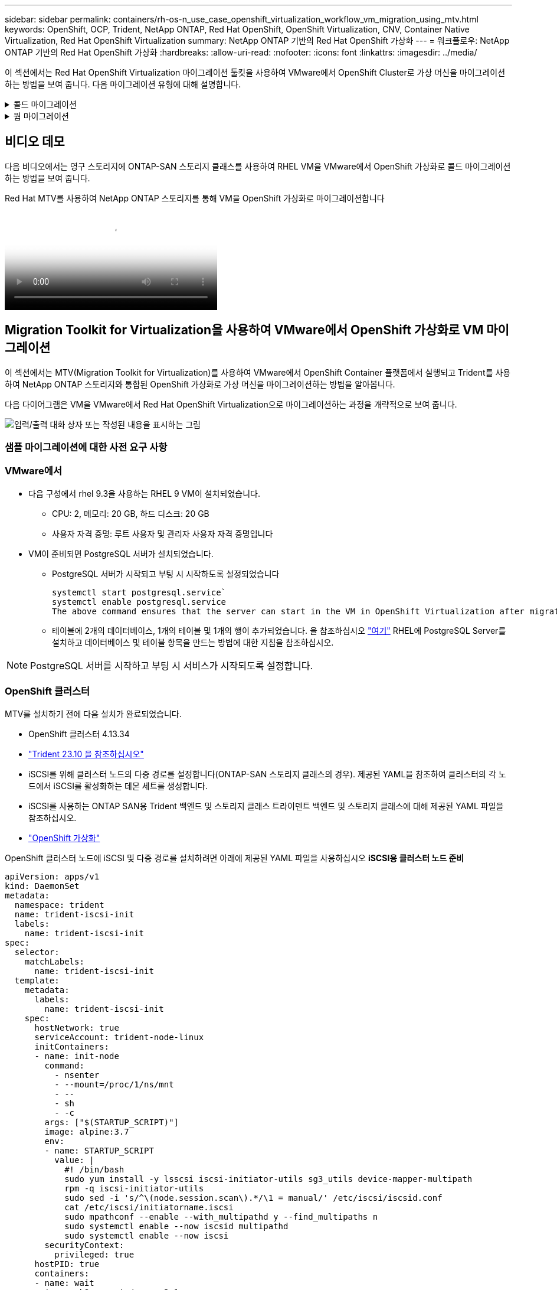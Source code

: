 ---
sidebar: sidebar 
permalink: containers/rh-os-n_use_case_openshift_virtualization_workflow_vm_migration_using_mtv.html 
keywords: OpenShift, OCP, Trident, NetApp ONTAP, Red Hat OpenShift, OpenShift Virtualization, CNV, Container Native Virtualization, Red Hat OpenShift Virtualization 
summary: NetApp ONTAP 기반의 Red Hat OpenShift 가상화 
---
= 워크플로우: NetApp ONTAP 기반의 Red Hat OpenShift 가상화
:hardbreaks:
:allow-uri-read: 
:nofooter: 
:icons: font
:linkattrs: 
:imagesdir: ../media/


[role="lead"]
이 섹션에서는 Red Hat OpenShift Virtualization 마이그레이션 툴킷을 사용하여 VMware에서 OpenShift Cluster로 가상 머신을 마이그레이션하는 방법을 보여 줍니다. 다음 마이그레이션 유형에 대해 설명합니다.

.콜드 마이그레이션
[%collapsible]
====
기본 마이그레이션 유형입니다. 데이터가 복제되는 동안 소스 가상 머신이 종료됩니다.

====
.웜 마이그레이션
[%collapsible]
====
이 유형의 마이그레이션에서는 소스 가상 머신(VM)이 실행되는 동안 대부분의 데이터가 사전 복제 단계에서 복제됩니다. 그런 다음 VM이 종료되고 나머지 데이터가 컷오버 단계 동안 복사됩니다.

====


== 비디오 데모

다음 비디오에서는 영구 스토리지에 ONTAP-SAN 스토리지 클래스를 사용하여 RHEL VM을 VMware에서 OpenShift 가상화로 콜드 마이그레이션하는 방법을 보여 줍니다.

.Red Hat MTV를 사용하여 NetApp ONTAP 스토리지를 통해 VM을 OpenShift 가상화로 마이그레이션합니다
video::bac58645-dd75-4e92-b5fe-b12b015dc199[panopto,width=360]


== Migration Toolkit for Virtualization을 사용하여 VMware에서 OpenShift 가상화로 VM 마이그레이션

이 섹션에서는 MTV(Migration Toolkit for Virtualization)를 사용하여 VMware에서 OpenShift Container 플랫폼에서 실행되고 Trident를 사용하여 NetApp ONTAP 스토리지와 통합된 OpenShift 가상화로 가상 머신을 마이그레이션하는 방법을 알아봅니다.

다음 다이어그램은 VM을 VMware에서 Red Hat OpenShift Virtualization으로 마이그레이션하는 과정을 개략적으로 보여 줍니다.

image:rh-os-n_use_case_vm_migration_using_mtv.png["입력/출력 대화 상자 또는 작성된 내용을 표시하는 그림"]



=== 샘플 마이그레이션에 대한 사전 요구 사항



=== **VMware에서**

* 다음 구성에서 rhel 9.3을 사용하는 RHEL 9 VM이 설치되었습니다.
+
** CPU: 2, 메모리: 20 GB, 하드 디스크: 20 GB
** 사용자 자격 증명: 루트 사용자 및 관리자 사용자 자격 증명입니다


* VM이 준비되면 PostgreSQL 서버가 설치되었습니다.
+
** PostgreSQL 서버가 시작되고 부팅 시 시작하도록 설정되었습니다
+
[source, console]
----
systemctl start postgresql.service`
systemctl enable postgresql.service
The above command ensures that the server can start in the VM in OpenShift Virtualization after migration
----
** 테이블에 2개의 데이터베이스, 1개의 테이블 및 1개의 행이 추가되었습니다. 을 참조하십시오 link:https://access.redhat.com/documentation/fr-fr/red_hat_enterprise_linux/9/html/configuring_and_using_database_servers/installing-postgresql_using-postgresql["여기"] RHEL에 PostgreSQL Server를 설치하고 데이터베이스 및 테이블 항목을 만드는 방법에 대한 지침을 참조하십시오.





NOTE: PostgreSQL 서버를 시작하고 부팅 시 서비스가 시작되도록 설정합니다.



=== **OpenShift 클러스터**

MTV를 설치하기 전에 다음 설치가 완료되었습니다.

* OpenShift 클러스터 4.13.34
* link:https://docs.netapp.com/us-en/trident/trident-get-started/kubernetes-deploy.html["Trident 23.10 을 참조하십시오"]
* iSCSI를 위해 클러스터 노드의 다중 경로를 설정합니다(ONTAP-SAN 스토리지 클래스의 경우). 제공된 YAML을 참조하여 클러스터의 각 노드에서 iSCSI를 활성화하는 데몬 세트를 생성합니다.
* iSCSI를 사용하는 ONTAP SAN용 Trident 백엔드 및 스토리지 클래스 트라이덴트 백엔드 및 스토리지 클래스에 대해 제공된 YAML 파일을 참조하십시오.
* link:https://docs.openshift.com/container-platform/4.13/virt/install/installing-virt-web.html["OpenShift 가상화"]


OpenShift 클러스터 노드에 iSCSI 및 다중 경로를 설치하려면 아래에 제공된 YAML 파일을 사용하십시오
** iSCSI용 클러스터 노드 준비**

[source, yaml]
----
apiVersion: apps/v1
kind: DaemonSet
metadata:
  namespace: trident
  name: trident-iscsi-init
  labels:
    name: trident-iscsi-init
spec:
  selector:
    matchLabels:
      name: trident-iscsi-init
  template:
    metadata:
      labels:
        name: trident-iscsi-init
    spec:
      hostNetwork: true
      serviceAccount: trident-node-linux
      initContainers:
      - name: init-node
        command:
          - nsenter
          - --mount=/proc/1/ns/mnt
          - --
          - sh
          - -c
        args: ["$(STARTUP_SCRIPT)"]
        image: alpine:3.7
        env:
        - name: STARTUP_SCRIPT
          value: |
            #! /bin/bash
            sudo yum install -y lsscsi iscsi-initiator-utils sg3_utils device-mapper-multipath
            rpm -q iscsi-initiator-utils
            sudo sed -i 's/^\(node.session.scan\).*/\1 = manual/' /etc/iscsi/iscsid.conf
            cat /etc/iscsi/initiatorname.iscsi
            sudo mpathconf --enable --with_multipathd y --find_multipaths n
            sudo systemctl enable --now iscsid multipathd
            sudo systemctl enable --now iscsi
        securityContext:
          privileged: true
      hostPID: true
      containers:
      - name: wait
        image: k8s.gcr.io/pause:3.1
      hostPID: true
      hostNetwork: true
      tolerations:
      - effect: NoSchedule
        key: node-role.kubernetes.io/master
  updateStrategy:
    type: RollingUpdate
----
다음 YAML 파일을 사용하여 ONTAP SAN 스토리지를 사용하기 위한 트리덴트 백엔드 구성을 생성합니다
** iSCSI용 Trident 백엔드**

[source, yaml]
----
apiVersion: v1
kind: Secret
metadata:
  name: backend-tbc-ontap-san-secret
type: Opaque
stringData:
  username: <username>
  password: <password>
---
apiVersion: trident.netapp.io/v1
kind: TridentBackendConfig
metadata:
  name: ontap-san
spec:
  version: 1
  storageDriverName: ontap-san
  managementLIF: <management LIF>
  backendName: ontap-san
  svm: <SVM name>
  credentials:
    name: backend-tbc-ontap-san-secret
----
다음 YAML 파일을 사용하여 ONTAP SAN 스토리지를 사용하기 위한 트리덴트 저장소 클래스 구성을 만듭니다
** iSCSI용 Trident 스토리지 클래스**

[source, yaml]
----
apiVersion: storage.k8s.io/v1
kind: StorageClass
metadata:
  name: ontap-san
provisioner: csi.trident.netapp.io
parameters:
  backendType: "ontap-san"
  media: "ssd"
  provisioningType: "thin"
  snapshots: "true"
allowVolumeExpansion: true
----


=== MTV를 설치합니다

이제 MTV(Migration Toolkit for Virtualization)를 설치할 수 있습니다. 제공된 지침을 참조하십시오 link:https://access.redhat.com/documentation/en-us/migration_toolkit_for_virtualization/2.5/html/installing_and_using_the_migration_toolkit_for_virtualization/installing-the-operator["여기"] 설치에 대한 도움말을 참조하십시오.

MTV(Migration Toolkit for Virtualization) 사용자 인터페이스는 OpenShift 웹 콘솔에 통합되어 있습니다.
참조 할 수 있습니다 link:https://access.redhat.com/documentation/en-us/migration_toolkit_for_virtualization/2.5/html/installing_and_using_the_migration_toolkit_for_virtualization/migrating-vms-web-console#mtv-ui_mtv["여기"] 다양한 작업에 사용자 인터페이스를 사용하기 시작합니다.

** 소스 공급자 만들기**

RHEL VM을 VMware에서 OpenShift Virtualization으로 마이그레이션하려면 먼저 VMware용 소스 공급자를 생성해야 합니다. 지침을 참조하십시오 link:https://access.redhat.com/documentation/en-us/migration_toolkit_for_virtualization/2.5/html/installing_and_using_the_migration_toolkit_for_virtualization/migrating-vms-web-console#adding-providers["여기"] 소스 공급자를 만듭니다.

VMware 소스 공급자를 생성하려면 다음이 필요합니다.

* vCenter URL입니다
* vCenter 자격 증명
* vCenter 서버 지문
* 리포지토리의 VDDK 이미지입니다


샘플 소스 공급자 생성:

image:rh-os-n_use_case_vm_migration_source_provider.png["입력/출력 대화 상자 또는 작성된 내용을 표시하는 그림"]


NOTE: MTV(Migration Toolkit for Virtualization)는 VMware VDDK(Virtual Disk Development Kit) SDK를 사용하여 VMware vSphere에서 가상 디스크를 빠르게 전송합니다. 따라서 선택 사항이지만 VDDK 이미지를 만드는 것이 좋습니다.
이 기능을 사용하려면 VMware VDDK(가상 디스크 개발 키트)를 다운로드하고 VDDK 이미지를 빌드한 다음 VDDK 이미지를 이미지 레지스트리에 푸시합니다.

제공된 지침을 따릅니다 link:https://access.redhat.com/documentation/en-us/migration_toolkit_for_virtualization/2.5/html/installing_and_using_the_migration_toolkit_for_virtualization/prerequisites#creating-vddk-image_mtv["여기"] VDDK 이미지를 생성하여 OpenShift Cluster에서 액세스할 수 있는 레지스트리에 푸시합니다.

** 대상 공급자 생성**

호스트 클러스터는 OpenShift 가상화 공급자가 소스 공급자이므로 자동으로 추가됩니다.

** 마이그레이션 계획 생성**

제공된 지침을 따릅니다 link:https://access.redhat.com/documentation/en-us/migration_toolkit_for_virtualization/2.5/html/installing_and_using_the_migration_toolkit_for_virtualization/migrating-vms-web-console#creating-migration-plan_mtv["여기"] 마이그레이션 계획을 생성합니다.

플랜을 생성하는 동안 아직 생성되지 않은 경우 다음을 생성해야 합니다.

* 소스 네트워크를 대상 네트워크에 매핑하기 위한 네트워크 매핑
* 소스 데이터 저장소를 타겟 스토리지 클래스에 매핑하기 위한 스토리지 매핑 이를 위해 ONTAP-SAN 스토리지 클래스를 선택할 수 있습니다.
마이그레이션 계획이 생성되면 계획 상태가 * 준비 * 로 표시되고 계획을 * 시작 * 할 수 있습니다.


image:rh-os-n_use_case_vm_migration_using_mtv_plan_ready.png["입력/출력 대화 상자 또는 작성된 내용을 표시하는 그림"]



=== 콜드 마이그레이션을 수행합니다

시작 * 을 클릭하면 일련의 단계를 거쳐 VM 마이그레이션을 완료합니다.

image:rh-os-n_use_case_vm_migration_using_mtv_plan_complete.png["입력/출력 대화 상자 또는 작성된 내용을 표시하는 그림"]

모든 단계가 완료되면 왼쪽 탐색 메뉴의 * Virtualization * 아래에서 * virtual machines * 를 클릭하여 마이그레이션된 VM을 볼 수 있습니다. 가상 머신에 액세스하는 지침이 link:https://docs.openshift.com/container-platform/4.13/virt/virtual_machines/virt-accessing-vm-consoles.html["여기"]제공됩니다.

가상 머신에 로그인하여 posgresql 데이터베이스의 내용을 확인할 수 있습니다. 테이블의 데이터베이스, 테이블 및 항목은 소스 VM에서 만든 항목과 같아야 합니다.



=== 웜 마이그레이션을 수행합니다

웜 마이그레이션을 수행하려면 위와 같이 마이그레이션 계획을 생성한 후 계획 설정을 편집하여 기본 마이그레이션 유형을 변경해야 합니다. 콜드 마이그레이션 옆에 있는 편집 아이콘을 클릭하고 버튼을 전환하여 웜 마이그레이션으로 설정합니다. 저장**을 클릭합니다. 이제 **시작**을 클릭하여 마이그레이션을 시작합니다.


NOTE: VMware의 블록 스토리지에서 이동할 때 OpenShift Virtualization VM용으로 블록 스토리지 클래스를 선택해야 합니다. 또한, 볼륨 모드는 블록 으로 설정되어야 하고 액세스 모드는 rwx 여야 나중에 VM의 실시간 마이그레이션을 수행할 수 있습니다.

image:rh-os-n_use_case_vm_migration_using_mtv_plan_warm1.png["1"]

1 개 중 **0 완료**를 클릭하고 VM을 확장하면 마이그레이션 진행률을 볼 수 있습니다.

image:rh-os-n_use_case_vm_migration_using_mtv_plan_warm2.png["2"]

일정 시간이 지나면 디스크 전송이 완료되고 마이그레이션이 전환 상태로 진행될 때까지 기다립니다. DataVolume이 Paused 상태입니다. 플랜으로 돌아가서 **단독형** 버튼을 클릭합니다.

image:rh-os-n_use_case_vm_migration_using_mtv_plan_warm3.png["3"]

image:rh-os-n_use_case_vm_migration_using_mtv_plan_warm4.png["4"]

현재 시간이 대화 상자에 표시됩니다. 나중에 컷오버를 예약하려면 시간을 미래 시간으로 변경합니다. 그렇지 않은 경우 지금 컷오버를 수행하려면** Set Transition**을 클릭하십시오.

image:rh-os-n_use_case_vm_migration_using_mtv_plan_warm5.png["5"]

몇 초 후 전환 단계가 시작되면 DataVolume은 일시 중지된 에서 ImportScheduled 로 전환되고 ImportInProgress 상태가 됩니다.

image:rh-os-n_use_case_vm_migration_using_mtv_plan_warm6.png["6"]

전환 단계가 완료되면 DataVolume이 Succeeded 상태가 되고 PVC가 바인딩됩니다.

image:rh-os-n_use_case_vm_migration_using_mtv_plan_warm7.png["7"]

마이그레이션 계획은 ImageConversion 단계를 완료하고 마지막으로 VirtualMachineCreation 단계가 완료됩니다. VM은 OpenShift Virtualization에서 실행 상태로 전환됩니다.

image:rh-os-n_use_case_vm_migration_using_mtv_plan_warm8.png["8"]
